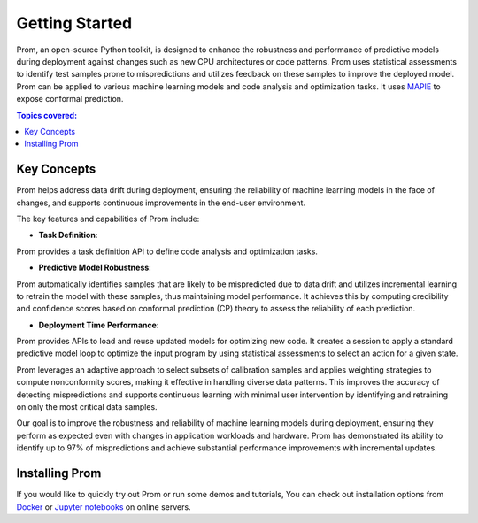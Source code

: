Getting Started
===============

Prom, an open-source Python toolkit, is designed to enhance the robustness and performance
of predictive models during deployment against changes such as new CPU architectures or
code patterns. Prom uses statistical assessments to identify test samples prone to mispredictions
and utilizes feedback on these samples to improve the deployed model.
Prom can be applied to various machine learning models and code analysis and optimization tasks.
It uses `MAPIE <https://github.com/scikit-learn-contrib/MAPIE/tree/master>`_ to expose conformal prediction.

.. contents:: Topics covered:
    :local:

Key Concepts
------------

Prom helps address data drift during deployment,
ensuring the reliability of machine learning models in the face of changes,
and supports continuous improvements in the end-user environment.

.. image:: img/workflow_simple.png

The key features and capabilities of Prom include:

* **Task Definition**:
Prom provides a task definition API to define code analysis and optimization tasks.

* **Predictive Model Robustness**:
Prom automatically identifies samples that are likely to be mispredicted due to data drift
and utilizes incremental learning to retrain the model with these samples, thus maintaining
model performance. It achieves this by computing credibility and confidence scores based on conformal prediction (CP) theory to assess the reliability of each prediction.

* **Deployment Time Performance**:
Prom provides APIs to load and reuse updated models for optimizing new code.
It creates a session to apply a standard predictive model loop to optimize the input
program by using statistical assessments to select an action for a given state.

Prom leverages an adaptive approach to select subsets of calibration samples and applies weighting strategies to compute nonconformity scores, making it effective in handling diverse data patterns. This improves the accuracy of detecting mispredictions and supports continuous learning with minimal user intervention by identifying and retraining on only the most critical data samples.

Our goal is to improve the robustness and reliability of machine learning models
during deployment, ensuring they perform as expected even with changes in application
workloads and hardware. Prom has demonstrated its ability to identify up to 97% of mispredictions and achieve substantial performance improvements with incremental updates.

Installing Prom
---------------
If you would like to quickly try out Prom or run some demos and tutorials,
You can check out installation options from `Docker <https://github.com/HuantWang/PROM/blob/ae_cgo/AE.md>`_
or `Jupyter notebooks <http://34.66.10.35:8099/tree/examples/tutorial>`_ on online servers.

